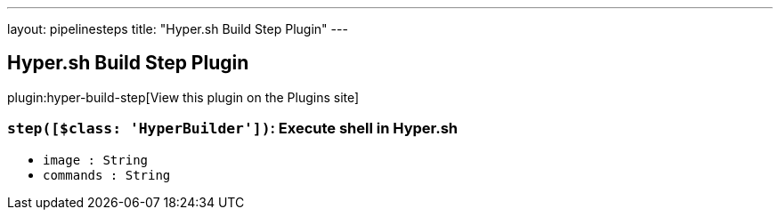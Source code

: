 ---
layout: pipelinesteps
title: "Hyper.sh Build Step Plugin"
---

:notitle:
:description:
:author:
:email: jenkinsci-users@googlegroups.com
:sectanchors:
:toc: left
:compat-mode!:

== Hyper.sh Build Step Plugin

plugin:hyper-build-step[View this plugin on the Plugins site]

=== `step([$class: 'HyperBuilder'])`: Execute shell in Hyper.sh
++++
<ul><li><code>image : String</code>
</li>
<li><code>commands : String</code>
</li>
</ul>


++++

